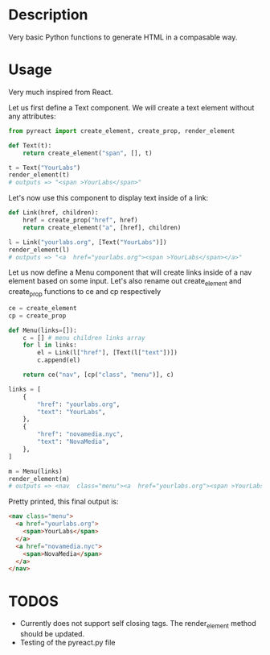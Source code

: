 * Description
Very basic Python functions to generate HTML in a compasable way.

* Usage

Very much inspired from React.

Let us first define a Text component. We will create a text element without any attributes:

#+begin_src python :session
from pyreact import create_element, create_prop, render_element

def Text(t):
    return create_element("span", [], t)

t = Text("YourLabs")
render_element(t)
# outputs => "<span >YourLabs</span>"
#+end_src

#+RESULTS:
: <span >YourLabs</span>

Let's now use this component to display text inside of a link:


#+begin_src python :session
def Link(href, children):
    href = create_prop("href", href)
    return create_element("a", [href], children)

l = Link("yourlabs.org", [Text("YourLabs")])
render_element(l)
# outputs => "<a  href="yourlabs.org"><span >YourLabs</span></a>"
#+end_src

#+RESULTS:
: <a  href="yourlabs.org"><span >YourLabs</span></a>

Let us now define a Menu component that will create links inside of a nav element based on some input. Let's also rename out create_element and create_prop functions to ce and cp respectively

#+begin_src python :session
ce = create_element
cp = create_prop

def Menu(links=[]):
    c = [] # menu children links array
    for l in links:
        el = Link(l["href"], [Text(l["text"])])
        c.append(el)

    return ce("nav", [cp("class", "menu")], c)

links = [
    {
        "href": "yourlabs.org",
        "text": "YourLabs",
    },
    {
        "href": "novamedia.nyc",
        "text": "NovaMedia",
    },
]

m = Menu(links)
render_element(m)
# outputs => <nav  class="menu"><a  href="yourlabs.org"><span >YourLabs</span></a><a  href="novamedia.nyc"><span >NovaMedia</span></a></nav>
#+end_src

#+RESULTS:

Pretty printed, this final output is:
#+begin_src html
<nav class="menu">
  <a href="yourlabs.org">
    <span>YourLabs</span>
  </a>
  <a href="novamedia.nyc">
    <span>NovaMedia</span>
  </a>
</nav>
#+end_src

* TODOS
- Currently does not support self closing tags.  The render_element method should be updated.
- Testing of the pyreact.py file
